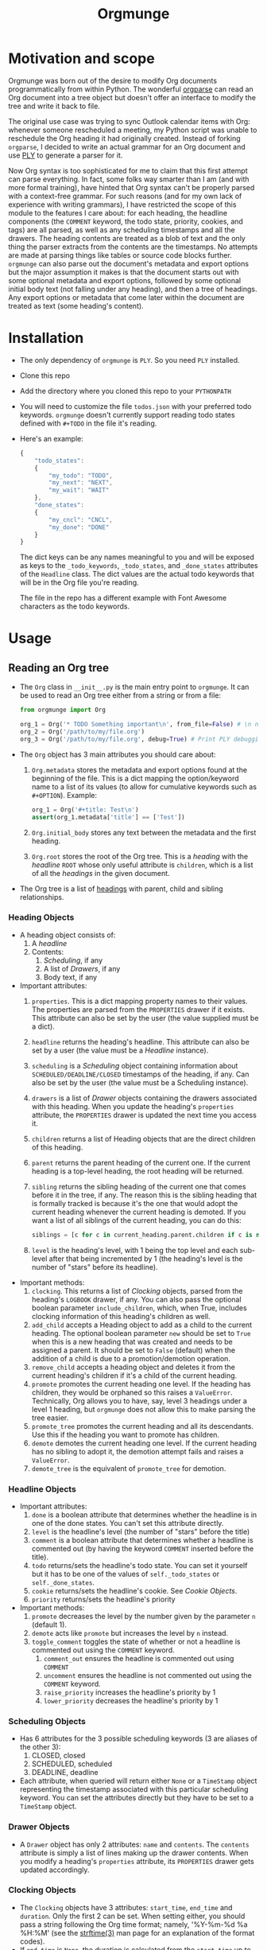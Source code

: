 #+title:Orgmunge

* Motivation and scope
Orgmunge was born out of the desire to modify Org documents
programmatically from within Python. The wonderful [[https://github.com/karlicoss/orgparse][orgparse]] can read
an Org document into a tree object but doesn't offer an interface to
modify the tree and write it back to file.

The original use case was trying to sync Outlook calendar items with
Org: whenever someone rescheduled a meeting, my Python script was
unable to reschedule the Org heading it had originally
created. Instead of forking =orgparse=, I decided to write an actual
grammar for an Org document and use [[https://github.com/dabeaz/ply][PLY]] to generate a parser for it.

Now Org syntax is too sophisticated for me to claim that this first
attempt can parse everything. In fact, some folks way smarter than I
am (and with more formal training), have hinted that Org
syntax can't be properly parsed with a context-free grammar. For such
reasons (and for my own lack of experience with writing grammars), I
have restricted the scope of this module to the features I care about:
for each heading, the headline components (the =COMMENT= keyword, the
todo state, priority, cookies, and tags) are all parsed, as well as
any scheduling timestamps and all the drawers. The heading contents
are treated as a blob of text and the only thing the parser extracts
from the contents are the timestamps. No attempts are made at parsing
things like tables or source code blocks further. =orgmunge= can also
parse out the document's metadata and export options but the major
assumption it makes is that the document starts out with some optional
metadata and export options, followed by some optional initial body
text (not falling under any heading), and then a tree of headings. Any
export options or metadata that come later within the document are
treated as text (some heading's content).
* Installation
- The only dependency of =orgmunge= is =PLY=. So you need =PLY= installed.
- Clone this repo
- Add the directory where you cloned this repo to your =PYTHONPATH=
- You will need to customize the file =todos.json= with your preferred
  todo keywords. =orgmunge= doesn't currently support reading todo
  states defined with =#+TODO= in the file it's reading.
- Here's an example:
  #+begin_src javascript
    {
        "todo_states":
        {
            "my_todo": "TODO",
            "my_next": "NEXT",
            "my_wait": "WAIT"
        },
        "done_states":
        {
            "my_cncl": "CNCL",
            "my_done": "DONE"
        }
    }
  #+end_src
  The dict keys can be any names meaningful to you and will be exposed
  as keys to the =_todo_keywords=, =_todo_states=, and =_done_states= attributes
  of the =Headline= class. The dict values are the actual todo keywords
  that will be in the Org file you're reading.

  The file in the repo has a different example with Font Awesome
  characters as the todo keywords.
* Usage
** Reading an Org tree
- The =Org= class in =__init__.py= is the main entry point to =orgmunge=.
  It can be used to read an Org tree either from a string or from a
  file:
  #+begin_src python
    from orgmunge import Org

    org_1 = Org('* TODO Something important\n', from_file=False) # \n needed to signify end of document
    org_2 = Org('/path/to/my/file.org')
    org_3 = Org('/path/to/my/file.org', debug=True) # Print PLY debugging info
  #+end_src
- The =Org= object has 3 main attributes you should care about:
  1. =Org.metadata= stores the metadata and export options found at the
     beginning of the file. This is a dict mapping the option/keyword
     name to a list of its values (to allow for cumulative keywords
     such as =#+OPTION=). Example:
     #+begin_src python
       org_1 = Org('#+title: Test\n') 
       assert(org_1.metadata['title'] == ['Test'])
     #+end_src
  2. =Org.initial_body= stores any text between the metadata and the
     first heading.
  3. =Org.root= stores the root of the Org tree. This is a [[*Heading Objects][heading]] with
     the [[*Headline Objects][headline]] =ROOT= whose only useful attribute is =children=, which is a
     list of all the [[*Heading Objects][headings]] in the given document.
- The Org tree is a list of [[file:__init__.py::def _classify_headings(self, lst):][headings]] with parent, child and sibling relationships.
*** Heading Objects
- A heading object consists of:
  1. A [[*Headline Objects][headline]] 
  2. Contents:
     1) [[*Scheduling Objects][Scheduling]], if any
     2) A list of [[*Drawer Objects][Drawers]], if any
     3) Body text, if any
- Important attributes:
  1. =properties=. This is a dict mapping property names to their
     values. The properties are parsed from the =PROPERTIES= drawer if
     it exists. This attribute can also be set by the user (the value
     supplied must be a dict).
  2. =headline= returns the heading's headline. This attribute can also
     be set by a user (the value must be a [[*Headline Objects][Headline]] instance).
  3. =scheduling= is a [[*Scheduling Objects][Scheduling]] object containing information about
     =SCHEDULED/DEADLINE/CLOSED= timestamps of the heading, if any. Can
     also be set by the user (the value must be a Scheduling instance).
  4. =drawers= is a list of [[*Drawer Objects][Drawer]] objects containing the drawers
     associated with this heading. When you update the heading's
     =properties= attribute, the =PROPERTIES= drawer is updated the next
     time you access it.
  5. =children= returns a list of Heading objects that are the direct
     children of this heading.
  6. =parent= returns the parent heading of the current one. If the
     current heading is a top-level heading, the root heading will be
     returned.
  7. =sibling= returns the sibling heading of the current one that comes
     before it in the tree, if any. The reason this is the sibling
     heading that is formally tracked is because it's the one that
     would adopt the current heading whenever the current heading is
     demoted. If you want a list of all siblings of the current
     heading, you can do this:
     #+begin_src python
       siblings = [c for c in current_heading.parent.children if c is not current_heading]
     #+end_src
  8. =level= is the heading's level, with 1 being the top level and each
     sub-level after that being incremented by 1 (the heading's level
     is the number of "stars" before its headline).
- Important methods:
  1. =clocking=. This returns a list of [[*Clocking Objects][Clocking]] objects, parsed
     from the heading's =LOGBOOK= drawer, if any. You can also pass the
     optional boolean parameter =include_children=, which, when True,
     includes clocking information of this heading's children as well.
  2. =add_child= accepts a Heading object to add as a child to the
     current heading. The optional boolean parameter =new= should be set
     to =True= when this is a new heading that was created and needs to
     be assigned a parent. It should be set to =False= (default) when
     the addition of a child is due to a promotion/demotion operation.
  3. =remove_child= accepts a heading object and deletes it from the
     current heading's children if it's a child of the current
     heading.
  4. =promote= promotes the current heading one level. If the heading has
     children, they would be orphaned so this raises a
     =ValueError=. Technically, Org allows you to have, say, level 3
     headings under a level 1 heading, but =orgmunge= does not allow
     this to make parsing the tree easier.
  5. =promote_tree= promotes the current heading and all its
     descendants. Use this if the heading you want to promote has
     children.
  6. =demote= demotes the current heading one level. If the current
     heading has no sibling to adopt it, the demotion attempt fails
     and raises a =ValueError=.
  7. =demote_tree= is the equivalent of =promote_tree= for demotion.
*** Headline Objects
- Important attributes:
  1. =done= is a boolean attribute that determines whether the headline
     is in one of the done states. You can't set this attribute directly.
  2. =level= is the headline's level (the number of "stars" before the
     title)
  3. =comment= is a boolean attribute that determines whether a headline
     is commented out (by having the keyword =COMMENT= inserted before
     the title).
  4. =todo= returns/sets the headline's todo state. You can set it
     yourself but it has to be one of the values of =self._todo_states=
     or =self._done_states=.
  5. =cookie= returns/sets the headline's cookie. See [[*Cookie Objects][Cookie Objects]].
  6. =priority= returns/sets the headline's priority
- Important methods:
  1. =promote= decreases the level by the number given by the parameter
     =n= (default 1).
  2. =demote= acts like =promote= but increases the level by =n= instead.
  3. =toggle_comment= toggles the state of whether or not a headline is
     commented out using the =COMMENT= keyword.
     1. =comment_out= ensures the headline is commented out using
        =COMMENT=
     2. =uncomment= ensures the headline is not commented out using the
        =COMMENT= keyword.
     3. =raise_priority= increases the headline's priority by 1
     4. =lower_priority= decreases the headline's priority by 1
*** Scheduling Objects
- Has 6 attributes for the 3 possible scheduling keywords (3 are aliases of the other 3):
  1. CLOSED, closed
  2. SCHEDULED, scheduled
  3. DEADLINE, deadline
- Each attribute, when queried will return either =None= or a =TimeStamp=
  object representing the timestamp associated with this particular
  scheduling keyword. You can set the attributes directly but they
  have to be set to a =TimeStamp= object. 
*** Drawer Objects
- A =Drawer= object has only 2 attributes: =name= and =contents=. The
  =contents= attribute is simply a list of lines making up the drawer
  contents. When you modify a heading's =properties= attribute, its
  =PROPERTIES= drawer gets updated accordingly.
*** Clocking Objects
- The =Clocking= objects have 3 attributes: =start_time=, =end_time= and
  =duration=. Only the first 2 can be set. When setting either, you
  should pass a string following the Org time format; namely,
  '%Y-%m-%d %a %H:%M' (see the [[https://man7.org/linux/man-pages/man3/strftime.3.html][strftime(3)]] man page for an explanation
  of the format codes).
- If =end_time= is =None=, the duration is calculated from the =start_time=
  up to the current moment.
*** Cookie Objects
- =Cookie= objects represent progress on the current =Heading=. They can
  be of type 'percent' (e.g. [50%]) or of type 'progress' (e.g. [2/4]).
- Important attributes:
  1. =cookie_type=: can only be one of 'percent' or 'progress'. Can be
     set directly by the user.
  2. =m= and =n= represent the progress as the ratio =m/n=. If the cookie
     type is 'percent', =n= is 100. When changing =cookie_type=, =m= and =n=
     are converted accordingly.
*** Priority Objects
- The only attribute, =priority= can be set directly by the user and can
  be one of only 3 strings: 'A', 'B' or 'C'. Set to =None= to remove it
  from the =Heading=.
- The methods =_raise= and =_lower= will raise or lower the priority.
- If the priority is =None=, raising it, sets it to 'A' and lowering it
  sets it to 'C'.
*** TimeStamp Objects
- Important attributes:
  1. =start_time= and =end_time= can be queried and set by the user. You
     can set them by supplying a string, a =datetime= object or =None=.
  2. =repeater= returns a timestamp repeater string such as '+1w'. Can
     also be set by the user.
  3. =deadline_warn= acts similarly to =repeater= and represents the
     number of days before a deadline to warn the user of an upcoming
     deadline.
  4. =active= is a boolean property and decides whether the time stamp
     will be printed with =[]= or =<>= delimiters. Can be set directly by
     thew user.
** Modifying an Org tree
- The ability to modify the tree was the main reason I wrote this
  package. Most of the attributes of the tree objects can be modified
  directly by the user.
- Use the =promote*= and =demote*= methods of the =Heading= objects to
  change =Heading= levels.
- To rearrange headings, note that a =Heading's= =children=
  attribute is a list whose ordering is important: in other words, the
  tree will be written back to a file with the order each =Heading='s
  children are in. So the user can rearrange the headings of the same level
  by assigning the =children= attribute of their parent to a different
  order of child headings. It's up to the user to update the child
  headings' =sibling= attributes appropriately.
** Writing an Org tree
- You can use the =Org= object's =write= method to write out the tree to a
  file whose name you supply to the method.
